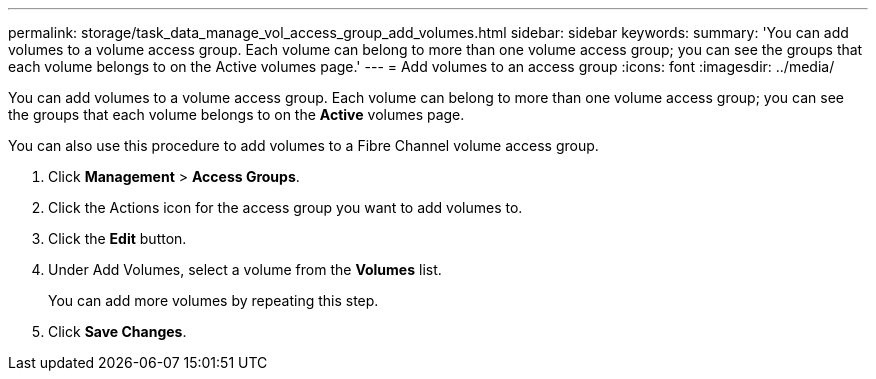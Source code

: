 ---
permalink: storage/task_data_manage_vol_access_group_add_volumes.html
sidebar: sidebar
keywords: 
summary: 'You can add volumes to a volume access group. Each volume can belong to more than one volume access group; you can see the groups that each volume belongs to on the Active volumes page.'
---
= Add volumes to an access group
:icons: font
:imagesdir: ../media/

[.lead]
You can add volumes to a volume access group. Each volume can belong to more than one volume access group; you can see the groups that each volume belongs to on the *Active* volumes page.

You can also use this procedure to add volumes to a Fibre Channel volume access group.

. Click *Management* > *Access Groups*.
. Click the Actions icon for the access group you want to add volumes to.
. Click the *Edit* button.
. Under Add Volumes, select a volume from the *Volumes* list.
+
You can add more volumes by repeating this step.

. Click *Save Changes*.
